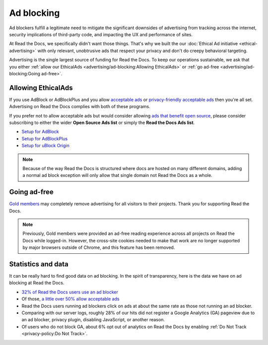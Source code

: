 Ad blocking
===========

Ad blockers fulfill a legitimate need
to mitigate the significant downsides of advertising
from tracking across the internet,
security implications of third-party code,
and impacting the UX and performance of sites.

At Read the Docs, we specifically didn't want those things.
That's why we built the our :doc:`Ethical Ad initiative <ethical-advertising>`
with only relevant, unobtrusive ads that respect your privacy
and don't do creepy behavioral targeting.

Advertising is the single largest source of funding for Read the Docs.
To keep our operations sustainable, we ask that you either
:ref:`allow our EthicalAds <advertising/ad-blocking:Allowing EthicalAds>`
or :ref:`go ad-free <advertising/ad-blocking:Going ad-free>`.


Allowing EthicalAds
-------------------

If you use AdBlock or AdBlockPlus
and you allow `acceptable ads`_ or `privacy-friendly acceptable ads`_
then you're all set.
Advertising on Read the Docs complies with both of these programs.

If you prefer not to allow acceptable ads
but would consider allowing `ads that benefit open source`_,
please consider subscribing to either the wider **Open Source Ads list**
or simply the **Read the Docs Ads list**.

* `Setup for AdBlock`_
* `Setup for AdBlockPlus`_
* `Setup for uBlock Origin`_

.. note::

    Because of the way Read the Docs is structured
    where docs are hosted on many different domains,
    adding a normal ad block exception
    will only allow that single domain not Read the Docs as a whole.

.. _acceptable ads: https://adblockplus.org/en/acceptable-ads
.. _privacy-friendly acceptable ads: https://adblockplus.org/en/acceptable-ads#privacy-friendly-acceptable-ads
.. _ads that benefit open source: https://ads-for-open-source.readthedocs.io/en/latest/
.. _Setup for AdBlock: https://ads-for-open-source.readthedocs.io/en/latest/installation.html#installing-on-adblock
.. _Setup for AdBlockPlus: https://ads-for-open-source.readthedocs.io/en/latest/installation.html#installing-on-adblockplus
.. _Setup for uBlock Origin: https://ads-for-open-source.readthedocs.io/en/latest/installation.html#installing-on-ublock-origin

Going ad-free
-------------

`Gold members <https://app.readthedocs.org/accounts/gold/>`_
may completely remove advertising for all visitors to their projects.
Thank you for supporting Read the Docs.

.. note::

   Previously, Gold members were provided an ad-free reading experience across all projects on Read the Docs while logged-in.
   However, the cross-site cookies needed to make that work are no longer supported by major browsers outside of Chrome,
   and this feature has been removed.


Statistics and data
-------------------

It can be really hard to find good data on ad blocking.
In the spirit of transparency,
here is the data we have on ad blocking at Read the Docs.

* `32% of Read the Docs users use an ad blocker <https://blog.readthedocs.com/ads-and-adblocking/>`_
* Of those, `a little over 50% allow acceptable ads <https://blog.readthedocs.com/ad-blocker-update/>`_
* Read the Docs users running ad blockers click on ads at about the same rate
  as those not running an ad blocker.
* Comparing with our server logs,
  roughly 28% of our hits did not register a Google Analytics (GA) pageview
  due to an ad blocker, privacy plugin, disabling JavaScript, or another reason.
* Of users who do not block GA,
  about 6% opt out of analytics on Read the Docs by enabling
  :ref:`Do Not Track <privacy-policy:Do Not Track>`.
